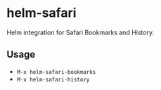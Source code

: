 * helm-safari

  Helm integration for Safari Bookmarks and History.

** Usage

   - =M-x helm-safari-bookmarks=
   - =M-x helm-safari-history=
